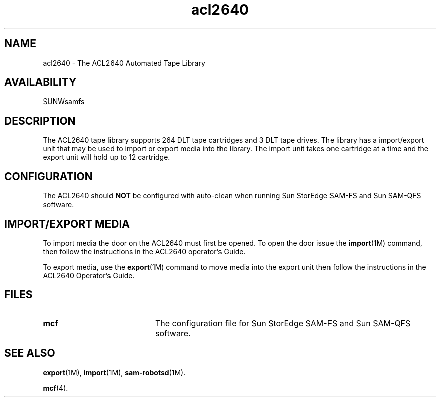 .\" $Revision: 1.17 $
.ds ]W Sun Microsystems
.\" SAM-QFS_notice_begin
.\"
.\" CDDL HEADER START
.\"
.\" The contents of this file are subject to the terms of the
.\" Common Development and Distribution License (the "License").
.\" You may not use this file except in compliance with the License.
.\"
.\" You can obtain a copy of the license at pkg/OPENSOLARIS.LICENSE
.\" or http://www.opensolaris.org/os/licensing.
.\" See the License for the specific language governing permissions
.\" and limitations under the License.
.\"
.\" When distributing Covered Code, include this CDDL HEADER in each
.\" file and include the License file at pkg/OPENSOLARIS.LICENSE.
.\" If applicable, add the following below this CDDL HEADER, with the
.\" fields enclosed by brackets "[]" replaced with your own identifying
.\" information: Portions Copyright [yyyy] [name of copyright owner]
.\"
.\" CDDL HEADER END
.\"
.\" Copyright 2009 Sun Microsystems, Inc.  All rights reserved.
.\" Use is subject to license terms.
.\"
.\" SAM-QFS_notice_end
.TH acl2640 7 "02 Jun 2004"
.SH NAME
acl2640 \- The ACL2640 Automated Tape Library
.SH AVAILABILITY
.LP
SUNWsamfs
.LP
.SH DESCRIPTION
The ACL2640 tape library supports 264 DLT tape
cartridges and 3 DLT tape drives.  The library has a  import/export
unit that may be used to import or export media into the library. 
The import unit takes one cartridge at a time and the export unit will
hold up to 12 cartridge.
.SH CONFIGURATION
The ACL2640 should \fBNOT\fP be configured with auto-clean when
running Sun StorEdge \%SAM-FS and Sun \%SAM-QFS software.
.SH IMPORT/EXPORT MEDIA
To import media the door on the ACL2640 must first be opened.  To open the
door issue the
.BR import (1M)
command,  then follow the instructions in the ACL2640
operator's Guide.
.LP
To export media, use the
.BR export (1M)
command to move media into the export unit then follow the
instructions in the ACL2640 Operator's Guide.
.LP
.SH FILES
.PD 0
.TP 20
.B mcf
The configuration file for
Sun StorEdge \%SAM-FS and Sun \%SAM-QFS software.
.PD
.SH SEE ALSO
.BR export (1M),
.BR import (1M),
.BR sam-robotsd (1M).
.PP
.BR mcf (4).
